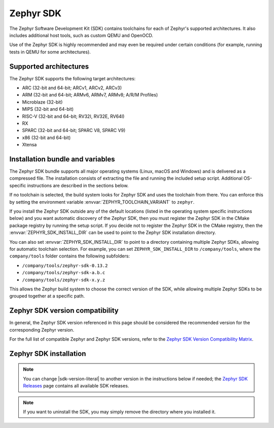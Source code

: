 .. _toolchain_zephyr_sdk:

Zephyr SDK
##########

The Zephyr Software Development Kit (SDK) contains toolchains for each of
Zephyr's supported architectures. It also includes additional host tools, such
as custom QEMU and OpenOCD.

Use of the Zephyr SDK is highly recommended and may even be required under
certain conditions (for example, running tests in QEMU for some architectures).

Supported architectures
***********************

The Zephyr SDK supports the following target architectures:

* ARC (32-bit and 64-bit; ARCv1, ARCv2, ARCv3)
* ARM (32-bit and 64-bit; ARMv6, ARMv7, ARMv8; A/R/M Profiles)
* Microblaze (32-bit)
* MIPS (32-bit and 64-bit)
* RISC-V (32-bit and 64-bit; RV32I, RV32E, RV64I)
* RX
* SPARC (32-bit and 64-bit; SPARC V8, SPARC V9)
* x86 (32-bit and 64-bit)
* Xtensa

.. _toolchain_zephyr_sdk_bundle_variables:

Installation bundle and variables
*********************************

The Zephyr SDK bundle supports all major operating systems (Linux, macOS and
Windows) and is delivered as a compressed file.
The installation consists of extracting the file and running the included setup
script. Additional OS-specific instructions are described in the sections below.

If no toolchain is selected, the build system looks for Zephyr SDK and uses the toolchain
from there. You can enforce this by setting the environment variable
:envvar:`ZEPHYR_TOOLCHAIN_VARIANT` to ``zephyr``.

If you install the Zephyr SDK outside any of the default locations (listed in
the operating system specific instructions below) and you want automatic discovery
of the Zephyr SDK, then you must register the Zephyr SDK in the CMake package registry
by running the setup script. If you decide not to register the Zephyr SDK in the CMake registry,
then the :envvar:`ZEPHYR_SDK_INSTALL_DIR` can be used to point to the Zephyr SDK installation
directory.

You can also set :envvar:`ZEPHYR_SDK_INSTALL_DIR` to point to a directory
containing multiple Zephyr SDKs, allowing for automatic toolchain selection. For
example, you can set ``ZEPHYR_SDK_INSTALL_DIR`` to ``/company/tools``, where the
``company/tools`` folder contains the following subfolders:

* ``/company/tools/zephyr-sdk-0.13.2``
* ``/company/tools/zephyr-sdk-a.b.c``
* ``/company/tools/zephyr-sdk-x.y.z``

This allows the Zephyr build system to choose the correct version of the SDK,
while allowing multiple Zephyr SDKs to be grouped together at a specific path.

.. _toolchain_zephyr_sdk_compatibility:

Zephyr SDK version compatibility
********************************

In general, the Zephyr SDK version referenced in this page should be considered
the recommended version for the corresponding Zephyr version.

For the full list of compatible Zephyr and Zephyr SDK versions, refer to the
`Zephyr SDK Version Compatibility Matrix`_.

.. _toolchain_zephyr_sdk_install:

Zephyr SDK installation
***********************

.. toolchain_zephyr_sdk_install_start

.. note:: You can change |sdk-version-literal| to another version in the instructions below
          if needed; the `Zephyr SDK Releases`_ page contains all available
          SDK releases.

.. note:: If you want to uninstall the SDK, you may simply remove the directory
          where you installed it.

.. tabs::

   .. group-tab:: Linux

      .. _linux_zephyr_sdk:

      #. Download and verify the `Zephyr SDK bundle`_:

         .. parsed-literal::

            cd ~
            wget |sdk-url-linux|
            wget -O - |sdk-url-linux-sha| | shasum --check --ignore-missing

         If your host architecture is 64-bit ARM (for example, Raspberry Pi), replace ``x86_64``
         with ``aarch64`` in order to download the 64-bit ARM Linux SDK.

      #. Extract the Zephyr SDK bundle archive:

         .. parsed-literal::

            tar xvf zephyr-sdk- |sdk-version-trim| _linux-x86_64.tar.xz

         .. note::
            It is recommended to extract the Zephyr SDK bundle at one of the following locations:

            * ``$HOME``
            * ``$HOME/.local``
            * ``$HOME/.local/opt``
            * ``$HOME/bin``
            * ``/opt``
            * ``/usr/local``

            The Zephyr SDK bundle archive contains the ``zephyr-sdk-<version>``
            directory and, when extracted under ``$HOME``, the resulting
            installation path will be ``$HOME/zephyr-sdk-<version>``.

      #. Run the Zephyr SDK bundle setup script:

         .. parsed-literal::

            cd zephyr-sdk- |sdk-version-ltrim|
            ./setup.sh

         .. note::
            You only need to run the setup script once after extracting the Zephyr SDK bundle.

            You must rerun the setup script if you relocate the Zephyr SDK bundle directory after
            the initial setup.

      #. Install `udev <https://en.wikipedia.org/wiki/Udev>`_ rules, which
         allow you to flash most Zephyr boards as a regular user:

         .. parsed-literal::

            sudo cp ~/zephyr-sdk- |sdk-version-trim| /sysroots/x86_64-pokysdk-linux/usr/share/openocd/contrib/60-openocd.rules /etc/udev/rules.d
            sudo udevadm control --reload

   .. group-tab:: macOS

      .. _macos_zephyr_sdk:

      #. Download and verify the `Zephyr SDK bundle`_:

         .. parsed-literal::

            cd ~
            curl -L -O |sdk-url-macos|
            curl -L |sdk-url-macos-sha| | shasum --check --ignore-missing

         If your host architecture is 64-bit ARM (Apple Silicon), replace
         ``x86_64`` with ``aarch64`` in order to download the 64-bit ARM macOS SDK.

      #. Extract the Zephyr SDK bundle archive:

         .. parsed-literal::

            tar xvf zephyr-sdk- |sdk-version-trim| _macos-x86_64.tar.xz

         .. note::
            It is recommended to extract the Zephyr SDK bundle at one of the following locations:

            * ``$HOME``
            * ``$HOME/.local``
            * ``$HOME/.local/opt``
            * ``$HOME/bin``
            * ``/opt``
            * ``/usr/local``

            The Zephyr SDK bundle archive contains the ``zephyr-sdk-<version>``
            directory and, when extracted under ``$HOME``, the resulting
            installation path will be ``$HOME/zephyr-sdk-<version>``.

      #. Run the Zephyr SDK bundle setup script:

         .. parsed-literal::

            cd zephyr-sdk- |sdk-version-ltrim|
            ./setup.sh

         .. note::
            You only need to run the setup script once after extracting the Zephyr SDK bundle.

            You must rerun the setup script if you relocate the Zephyr SDK bundle directory after
            the initial setup.

   .. group-tab:: Windows

      .. _windows_zephyr_sdk:

      #. Open a ``cmd.exe`` terminal window **as a regular user**

      #. Download the `Zephyr SDK bundle`_:

         .. parsed-literal::

            cd %HOMEPATH%
            wget |sdk-url-windows|

      #. Extract the Zephyr SDK bundle archive:

         .. parsed-literal::

            7z x zephyr-sdk- |sdk-version-trim| _windows-x86_64.7z

         .. note::
            It is recommended to extract the Zephyr SDK bundle at one of the following locations:

            * ``%HOMEPATH%``
            * ``%PROGRAMFILES%``

            The Zephyr SDK bundle archive contains the ``zephyr-sdk-<version>``
            directory and, when extracted under ``%HOMEPATH%``, the resulting
            installation path will be ``%HOMEPATH%\zephyr-sdk-<version>``.

      #. Run the Zephyr SDK bundle setup script:

         .. parsed-literal::

            cd zephyr-sdk- |sdk-version-ltrim|
            setup.cmd

         .. note::
            You only need to run the setup script once after extracting the Zephyr SDK bundle.

            You must rerun the setup script if you relocate the Zephyr SDK bundle directory after
            the initial setup.

.. _Zephyr SDK Releases: https://github.com/zephyrproject-rtos/sdk-ng/tags
.. _Zephyr SDK Version Compatibility Matrix: https://github.com/zephyrproject-rtos/sdk-ng/wiki/Zephyr-Version-Compatibility#zephyr-sdk-version-compatibility-matrix

.. toolchain_zephyr_sdk_install_end

